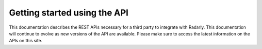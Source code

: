 Getting started using the API
~~~~~~~~~~~~~~~~~~~~~~~~~~~~~

This documentation describes the REST APIs necessary for a third party to
integrate with Radarly. This documentation will continue to evolve as new
versions of the API are available. Please make sure to access the latest
information on the APIs on this site.
